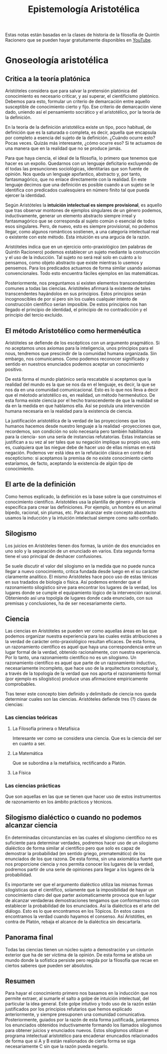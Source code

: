 :PROPERTIES:
:ID:       28101747-4722-4D5A-8941-B655E4005AC6
:END:
#+title: Epistemología Aristotélica

Estas notas están basadas en la clases de historia de la filosofía de Quintín Racionero que se pueden hayar gratuitamente disponibles en [[https://www.youtube.com/playlist?list=PLEaDnHnhCt9bw8Xi48DwIuNWG74s3OoZ3][YouTube]].

* Gnoseología aristotélica

** Critica a la teoría platónica

Aristóteles considera que para salvar la pretensión platónica del conocimiento es necesario criticar, y así superar, el cientificismo platónico. Debemos para esto, formular un criterio de demarcación entre aquello susceptible de conocimiento cierto y fijo. Ese criterio de demarcación viene dado, uniendo así el pensamiento socrático y el aristotélico, por la teoría de la definición.

En la teoría de la definición aristotélica existe un tipo, poco habitual, de definición que es la saturada o completa, es decir, aquella que encapsula por completo a esencia del sujeto de la definición. ¿Cuándo ocurre esto? Pocas veces. Quizás más interesante, ¿cómo ocurre eso? Si te actuamos de una manera que en la realidad que no se produce jamás.

Para que haya ciencia, el ideal de la filosofía, lo primero que tenemos que hacer es un expolio. Quedarnos con un lenguaje deficitario excluyendo de él todas las presunciones sociológicas, identitarias que son fuente de opinión. Nos queda un lenguaje apofantico, abstracto y, por tanto, fantasmagórico, que no enlace directamente con la realidad. En este lenguaje decimos que una definición es posible cuando a un sujeto se le identifica con predicados cualesquiera en número finito tal que pueda ejercer la identidad.

Según Aristóteles la *intuición intelectual es siempre provisional*, es aquello que tras observar montones de ejemplos singulares de un género podemos, inductivamente, generar un elemento abstracto siempre irreal y fantasmagórico que se corresponda al sujeto común o esencial de todos esos singulares. Pero, de nuevo, esto es siempre provisional, no podemos llegar, como algunos románticos sostienen, a una categoría intelectual real o existente con este método. Esta intuición es una argucia de la razón.

Aristóteles indica que en un ejercicio onto-praxiológico (en palabras de Quintín Racionero) podemos establecer un sujeto mediante la construcción y el uso de la inducción. Tal sujeto no será real solo en cuánto a lo pensamos, como objeto abstracto que existe mientras lo usemos y pensemos. Para los predicados actuamos de forma similar usando axiomas convencionales. Todo esto encuentra fáciles ejemplos en las matemáticas.

Posteriormente, nos preguntamos si existen elementos transcendentales comunes a todas las ciencias. Aristóteles afirmará la existente de tales transcendentes hayándolos en sus principios. Estos principios serán incognoscibles de por sí  pero sin los cuales cualquier intento de construcción científico serían imposible. De estos principios nos han llegado el principio de identidad, el principio de no contradicción y el principio del tercio excluido.

** El método Aristotélico como hermenéutica

Aristóteles se defiende de los escépticos con un argumento pragmático. Si no aceptamos unos axiomas para la inteligencia, unos principios para el nous, tendremos que prescindir de la comunidad humana organizada. Sin embargo, nos comunicamos. Como podemos reconocer significado y sentido en nuestros enunciados podemos aceptar un conocimiento positivo.

De está forma el mundo platónico sería rescatable si aceptamos que la realidad del mundo es la que se nos da en el lenguaje, es decir, la que se nos da en una comunidad comunicacional. Esto es lo que nos lleva a decir que el méotodo aristotélico es, en realidad, un método hermenéutico. De esta forma existe ciencia por el hecho transcendente de que la realidad se da en la medida en que hablamos ella. Así se postula una intervención humana necesaria en la realidad para la existencia de ciencia.

La justificación aristotélica de la verdad de las proyecciones que los humanos hacemos desde nuestro lenguaje a la realidad -proyecciones que, recordemos, son condición no solo necesaria pero también habilitadora para la ciencia- son una sería de instancias refutatorias. Estas instancias se justifican a su vez al ser tales que su negación implique su propio uso, esto es, cualquiera que las niegue debe de hacer uso de ellas mismas en está negación. Podemos ver está idea en la refutación clásica en contra del escepticismo: si aceptamos la premisa de no existe conocimiento cierto estaríamos, de facto, aceptando la existencia de algún tipo de conocimiento.

** El arte de la definición

Como hemos explicado, la definición es la base sobre la que construimos el conocimiento científico. Aristotéles usa la plantilla de género y diferencia específica para crear las definiciones. Por ejemplo, un hombre es un animal bípedo, racional, sin plumas, etc. Para alcanzar este concepto abastracto usamos la inducción y la intuición intelectual siempre como salto confiado.

** Silogismo

Los juicios en Aristóteles tienen dos formas, la unión de dos enunciados en uno solo y la separación de un enunciado en varios. Esta segunda forma tiene el uso principal de deshacer confusiones.

Se suele discutir el valor del silogismo en la medida que no puede nunca llegar a nuevo conocimiento, critica fundada desde luego en el su carácter claramente analítico. El mismo Aristóteles hace poco uso de estas ténicas en sus tradados de biología o física. Así podemos entender que el razonamiento silogistico sirve para encontrar los lugares de la verdad, los lugares donde se cumple el equipamiento lógico de la intervención racional. Obteniendo así una topolgía de lugares donde cada enunciado, con sus premisas y conclusiones, ha de ser necesariamente cierto. 


** Ciencia

Las ciencias en Aristóteles se pueden ver como aquellas áreas en las que podemos organizar nuestra experiencia para las cuales estás atribuciones a la verdad de carácter onto-praxiológico resultan eficaces. De esta forma, un razonamiento científico es aquel que haya una correspondencia entre un lugar formal de la verdad, obtenido racionalmente, con nuestra experiencia. Por lo tanto, una razonamiento científico no es un silogismo. Un razonamiento científico es aquel que parte de un razonamiento inductivo, necesariamente incompleto, que hace uso de la arquitectura conceptual y, a través de la topología de la verdad que nos aporta el razonamiento formal (por ejemplo es silogístico) produce unas afirmacione empiricamente comprobables. 

Tras tener este concepto bien definido y delimitado de ciencia nos queda determinar cuales son las ciencias. Aristóteles defiende tres (?) clases de ciencias:

*** Las ciencias teóricas
**** La Filosofía primera o Metafísica
Interesante ver como se considera una ciencia. Que es la ciencia del ser en cuanto a ser.
**** La Matemática
Que se subordina a la metafísica, rectificando a Platón.
**** La Física

*** Las ciencias prácticas
Que son aquellas en las que se tienen que hacer uso de estos instrumentos de razonamiento en los ámbito prácticos y técnicos.


** Silogismo dialéctico o cuando no podemos alcanzar ciencia

En determinadas circunstancias en las cuales el silogismo científico no es suficiente para determinar verdades, podremos hacer uso de un silogismo dialéctico de forma similar al científico pero que solo es capaz de demostrar la probabilidad (en sentido griego, prematemático) de los enunciados de los que razona. De esta forma, sin una axiomática fuerte que nos proporcione ciencia y nos permita conocer los lugares de la verdad, podremos partir de una serie de opiniones para llegar a los lugares de la probabilidad.

Es importante ver que el argumento dialéctico utiliza las mismas formas silogísticas que el científico, solamente que la imposibilidad de hayar un conocimiento claro del que parter axiomaticamente provoca que en lugar de alcanzar verdaderas demostraciones tengamos que conformarmos con establecer la probabilidad de los enunciados. Así la dialéctica es el arte del diálogo. Esto es lo que encontramos en los Tópicos. En estos casos encontramos la verdad cuando hayamos el consenso. Así Aristótles, en contra de Platón, rebaja el alcance de la dialéctica sin descartarla.


** Panorama final

Todas las ciencias tienen un núcleo sujeto a demostración y un cinturón exterior que ha de ser víctima de la opinión. De esta forma se atisba un mundo donde la sofística persiste pero regida por la filosofía que recae en ciertos saberes que pueden ser absolutos.

** Resumen

Para hayar el conocimiento primero nos basamos en la inducción que nos permite extraer, al sumarle el salto a golpe de intuición intelectual, del particular la idea general. Este golpe intutivo y todo uso de la razón están justificados por los principios refutarios que hemos explicado anteriormente, y siempre presuponen una comunidad comunicativa. Posteriormente, guiados por la razón de esta forma justificada, juntaremos los enunciados obtenidos inductivamente formando los llamados silogismos para obtener juicios y enunciados nuevos. Estos silogismos utilizan el programa intelectual aristotélico para encadenar enuncadios relacionados de forma que si A y B están realionados de cierta forma se siga necesariamente C sin que la razón pueda negarlo.
